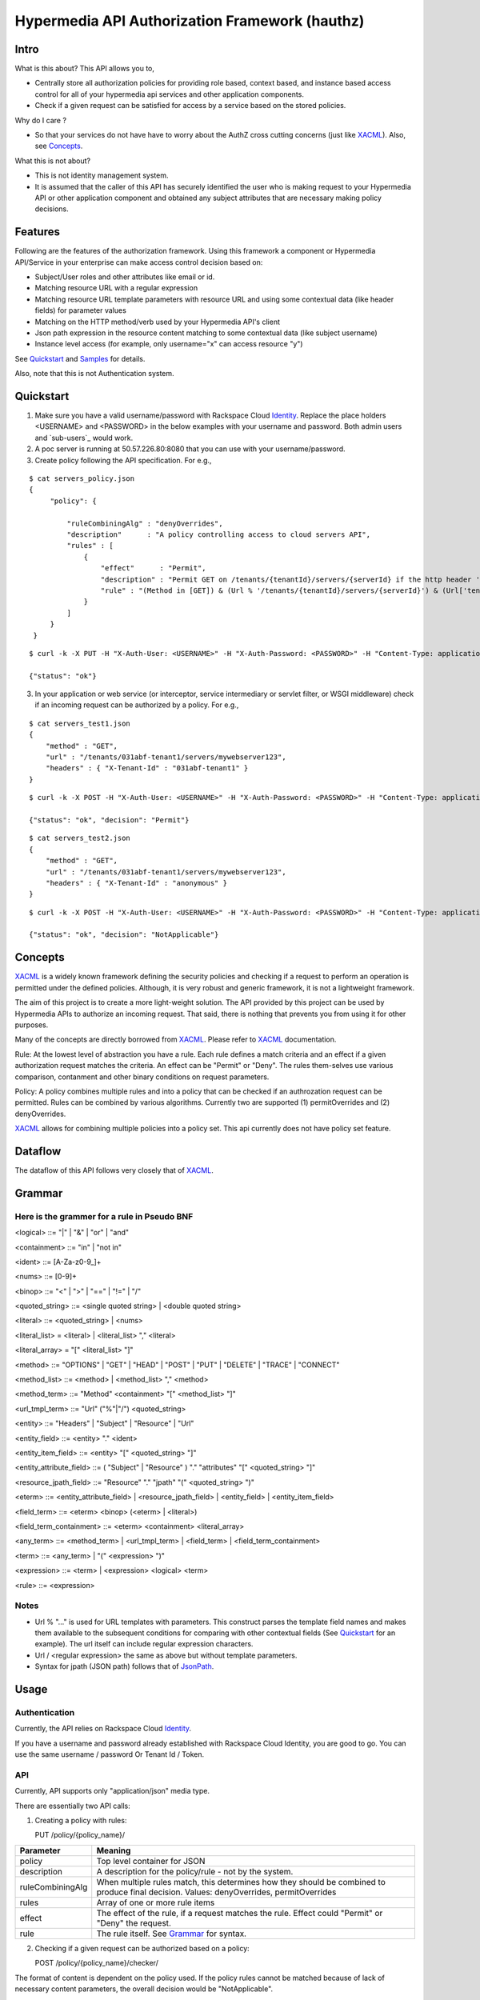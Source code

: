 ===============================================
Hypermedia API Authorization Framework (hauthz)
===============================================

.. raw:: html

  <style> .red {color:red} </style>


.. role:: red

.. _XACML: http://docs.oasis-open.org/xacml/3.0/xacml-3.0-core-spec-os-en.pdf

.. _JsonPath: http://goessner.net/articles/JsonPath/

.. _Identity: http://docs.rackspace.com/auth/api/v2.0/auth-client-devguide/content/Overview-d1e65.html

.. _Identity_sub_users: http://docs.rackspace.com/auth/api/v2.0/auth-client-devguide/content/Sub-Users-d1e910.html


Intro
=====

What is this about? This API allows you to,

- Centrally store all authorization policies for providing role based, context based, and instance based access control for all of your hypermedia api services and other application components.

- Check if a given request can be satisfied for access by a service based on the stored policies.

Why do I care ?

- So that your services do not have have to worry about the AuthZ cross cutting concerns (just like XACML_). Also, see `Concepts`_.

What this is not about?

- This is not identity management system. 
- It is assumed that the caller of this API has securely identified the user who is making request to your Hypermedia API or other application component and obtained any subject attributes that are necessary making policy decisions.


Features
========

Following are the features of the authorization framework. Using this framework a component or Hypermedia API/Service in your enterprise can make access control decision based on:

- Subject/User roles and other attributes like email or id.
- Matching resource URL with a regular expression
- Matching resource URL template parameters with resource URL and using some contextual data (like header fields) for parameter values
- Matching on the HTTP method/verb used by your Hypermedia API's client
- Json path expression in the resource content matching to some contextual data (like subject username)
- Instance level access (for example, only username="x" can access resource "y")


See `Quickstart`_ and `Samples`_ for details.

Also, note that this is not Authentication system.


Quickstart
==========

1) Make sure you have a valid username/password with Rackspace Cloud `Identity`_. Replace the place holders <USERNAME> and <PASSWORD> in the below examples with your username and password. Both admin users and `sub-users`_ would work.

2) A poc server is running at 50.57.226.80:8080 that you can use with your username/password.

3) Create policy following the API specification. For e.g.,

::

   $ cat servers_policy.json 
   {
        "policy": {

            "ruleCombiningAlg" : "denyOverrides",
            "description"      : "A policy controlling access to cloud servers API",
            "rules" : [
                {
                    "effect"      : "Permit",
                    "description" : "Permit GET on /tenants/{tenantId}/servers/{serverId} if the http header 'X-Tenant-Id' matches URL value for parameer tenantId",
                    "rule" : "(Method in [GET]) & (Url % '/tenants/{tenantId}/servers/{serverId}') & (Url['tenantId'] == Headers['X-Tenant-Id'])"
                }
            ]
        }
    }

::

   $ curl -k -X PUT -H "X-Auth-User: <USERNAME>" -H "X-Auth-Password: <PASSWORD>" -H "Content-Type: application/json" https://50.57.226.80:8080/policy/servers_policy/ -d @servers_policy.json
   
   {"status": "ok"}
    

3) In your application or web service (or interceptor, service intermediary or servlet filter, or WSGI middleware) check if an incoming request can be authorized by a policy. For e.g.,

::

    $ cat servers_test1.json 
    {
        "method" : "GET",
        "url" : "/tenants/031abf-tenant1/servers/mywebserver123",
        "headers" : { "X-Tenant-Id" : "031abf-tenant1" }
    }

::

    $ curl -k -X POST -H "X-Auth-User: <USERNAME>" -H "X-Auth-Password: <PASSWORD>" -H "Content-Type: application/json" https://50.57.226.80:8080/policy/servers_policy/checker/ -d @servers_test1.json 

    {"status": "ok", "decision": "Permit"}


::

    $ cat servers_test2.json
    {
        "method" : "GET",
        "url" : "/tenants/031abf-tenant1/servers/mywebserver123",
        "headers" : { "X-Tenant-Id" : "anonymous" }
    }


::

    $ curl -k -X POST -H "X-Auth-User: <USERNAME>" -H "X-Auth-Password: <PASSWORD>" -H "Content-Type: application/json" https://50.57.226.80:8080/policy/servers_policy/checker/ -d @servers_test2.json 

    {"status": "ok", "decision": "NotApplicable"}



Concepts
========

XACML_ is a widely known framework defining the security policies and checking if a request to perform an operation is permitted under the defined policies. Although, it is very robust and generic framework, it is not a lightweight framework.

The aim of this project is to create a more light-weight solution. The API provided by this project can be used by Hypermedia APIs to authorize an incoming request. That said, there is nothing that prevents you from using it for other purposes. 

Many of the concepts are directly borrowed from XACML_. Please refer to XACML_ documentation.

Rule: At the lowest level of abstraction you have a rule. Each rule defines a match criteria and an effect if a given authorization request matches the criteria. An effect can be "Permit" or "Deny". The rules them-selves use various comparison, contanment and other binary conditions on request parameters.

Policy: A policy combines multiple rules and into a policy that can be checked if an authrozation request can be permitted. Rules can be combined by various algorithms. Currently two are supported (1) permitOverrides and (2) denyOverrides.


XACML_ allows for combining multiple policies into a policy set. This api currently does not have policy set feature.


Dataflow
========

The dataflow of this API follows very closely that of XACML_.


.. image:: dataflow.png



Grammar
=======


Here is the grammer for a rule in Pseudo BNF
--------------------------------------------

<logical> ::= "|"  | "&" | "or" | "and" 

<containment> ::= "in" | "not in"

<ident> ::= [A-Za-z0-9_]+

<nums> ::= [0-9]+

<binop> ::= "<" | ">" | "==" | "!=" | "/"

<quoted_string> ::= <single quoted string> | <double quoted string>

<literal> ::= <quoted_string> | <nums>

<literal_list> = <literal> | <literal_list> "," <literal>

<literal_array> = "[" <literal_list> "]"

<method> ::= "OPTIONS" | "GET" | "HEAD" | "POST" | "PUT" | "DELETE" |  "TRACE" | "CONNECT" 

<method_list> ::= <method> | <method_list> "," <method>

<method_term> ::= "Method" <containment> "[" <method_list> "]"

<url_tmpl_term> ::= "Url" ("%"|"/") <quoted_string>

<entity> ::= "Headers" | "Subject" | "Resource" | "Url"

<entity_field> ::=  <entity> "." <ident>

<entity_item_field> ::= <entity> "[" <quoted_string> "]"

<entity_attribute_field> ::= ( "Subject" | "Resource" ) "." "attributes" "[" <quoted_string> "]"

<resource_jpath_field> ::= "Resource" "." "jpath"  "(" <quoted_string> ")"

<eterm> ::= <entity_attribute_field> | <resource_jpath_field> | <entity_field> | <entity_item_field>

<field_term> ::= <eterm> <binop> (<eterm> | <literal>)

<field_term_containment> ::= <eterm> <containment> <literal_array>

<any_term> ::= <method_term> | <url_tmpl_term> | <field_term> | <field_term_containment>

<term> ::= <any_term>  | "(" <expression> ")"

<expression> ::= <term>  | <expression> <logical> <term>

<rule> ::= <expression>


Notes
-----
- Url % "..." is used for URL templates with parameters. This construct parses the template field names and makes them available to the subsequent conditions for comparing with other contextual fields (See `Quickstart`_ for an example). The url itself can include regular expression characters.
- Url / <regular expression> the same as above but without template parameters.
- Syntax for jpath (JSON path) follows that of JsonPath_.

Usage
=====

Authentication
--------------

Currently, the API relies on Rackspace Cloud `Identity`_.

If you have a username and password already established with Rackspace Cloud Identity, you are good to go. You can use the same username / password Or Tenant Id / Token. 


API
---

Currently, API supports only "application/json" media type.

There are essentially two API calls:

1) Creating a policy with rules:

   PUT /policy/{policy_name}/

+------------------------+-----------------------------------------+
| Parameter              | Meaning                                 |
|                        |                                         |
+========================+=========================================+
| policy                 | Top level container for JSON            |
+------------------------+-----------------------------------------+
| description            | A description for the policy/rule -     |
|                        | not by the system.                      |
+------------------------+-----------------------------------------+
| ruleCombiningAlg       | When multiple rules match,              |
|                        | this determines how they should         |
|                        | be combined to produce final decision.  |
|                        | Values: denyOverrides, permitOverrides  |
+------------------------+-----------------------------------------+
| rules                  | Array of one or more rule items         |
+------------------------+-----------------------------------------+
| effect                 | The effect of the rule, if a request    |
|                        | matches the rule. Effect could "Permit" |
|                        | or "Deny" the request.                  |
+------------------------+-----------------------------------------+ 
| rule                   | The rule itself. See `Grammar`_ for     |
|                        | syntax.                                 |
+------------------------+-----------------------------------------+



2) Checking if a given request can be authorized based on a policy:


   POST /policy/{policy_name}/checker/

The format of content is dependent on the policy used. If the policy rules cannot be matched
because of lack of necessary content parameters, the overall decision would be "NotApplicable".

General parameters in the request are given below. See samples for further details.

+------------------------+--------------------------------------------+
| Parameter              | Meaning                                    |
|                        |                                            |
+========================+============================================+
| method                 | HTTP method used by client when requesting |
|                        | access to the resource. Rule's "Method"    |
|                        | looks the value of this parameter for a    |
|                        | match.                                     | 
+------------------------+--------------------------------------------+
| url                    | HTTP url used by client when requesting    |
|                        | access to the resource. Rule's "Url"       |
|                        | looks the value of this parameter for      |
|                        | templated or pure regular expression match.| 
+------------------------+--------------------------------------------+
| subject                | Details of the subject requesting          |
|                        | access to the resource. It is a JSON       |
|                        | with fields that would be used by rule(s)  |
|                        | for a match. Usually, they are obtained    |
|                        | from an identity system before making      |
|                        | authZ checks. Rule's "Subject" construct   | 
|                        | looks into this structure for match. Most  |
|                        | common fields are: "id" and "role".        |
+------------------------+--------------------------------------------+
| headers                | HTTP headers used by client when requesting|
|                        | access to the resource. These could be     |
|                        | augmented/modified by the context handler  |
|                        | before making authZ check request. Rule's  | 
|                        | "Headers" construct looks into this        |
|                        | structure for match.                       |
+------------------------+--------------------------------------------+


Samples
=======

An example demonstrating multiple features
------------------------------------------

First create policy,

::

    $ cat medical_policy.json 
    {
        "policy" : {
            "description" : "Policy controlling access to a patent's medical records",
            "ruleCombiningAlg" : "permitOverrides",
            "rules": [
                {
                    "effect" : "Permit",
                    "description": "A patient can read his/her own medical record",
                    "rule" : "(Method in [GET]) and (Url % '.*/service/record/medical$') and (Resource.jpath('$..record.patient.patient-number') == Subject.attributes['patient-number'] )"
                },
                {
                    "effect" : "Permit",
                    "description": "A patient's own guardian or parent can read medical record as long as patient age is below 16",
                    "rule" : "(Method in [GET]) & ( (Resource.jpath('$..record.patient.parent') == Subject.attributes['parent'] ) | (Resource.jpath('$..record.patient.guardian-id') == Subject.attributes['guardian-id'] ) ) & (Resource.jpath('$..record.patient.age') < 16)"
                }

            ]
        }
    }

::

    $ curl -k -X PUT -H "X-Auth-User: <USERNAME>" -H "X-Auth-Password: <PASSWORD>" -H "Content-Type: application/json" https://50.57.226.80:8080/policy/medical/ -d @medical_policy.json 

Now, check if a request can be permitted by the policy,

::


    $ cat medical_request1.json 
    {
        "method" : "GET",
        "url" : "https://medical.org/web/service/record/medical",
        "subject" : { 
            "attributes" :  {  
                "parent" : "MPN-131abd",
                "patient-number" : "MPN-031abf"
            }
        },
        "resource" : {
            "record": { 
                "patient" : { 
                    "parent" : "MPN-131abd",
                    "patient-number" : "MPN-031abe",
                    "age" : 15
                }
            } 
        }
    }


::

    $ curl -k -X POST -H "X-Auth-User: <USERNAME>" -H "X-Auth-Password: <PASSWORD>" -H "Content-Type: application/json" https://50.57.226.80:8080/policy/medical/checker/ -d @medical_request1.json 

    {"status": "ok", "decision": "Permit"}

    $

Let's try another with request that does not match any rules, and hence the policy is not applicable,

::

    $ cat medical_request2.json 
    {
        "method" : "GET",
        "url" : "https://medical.org/web/service/record/medical",
        "subject" : { 
            "attributes" :  {  
                "parent" : "MPN-131abd",
                "patient-number" : "MPN-031abf"
            }
        },
        "resource" : {
            "record": { 
                "patient" : { 
                    "parent" : "MPN-131abd",
                    "patient-number" : "MPN-031abe",
                    "age" : 17
                }
            } 
        }
    }


::

    $ curl -k -X POST -H "X-Auth-User: <USERNAME>" -H "X-Auth-Password: <PASSWORD>" -H "Content-Type: application/json" https://50.57.226.80:8080/policy/medical/checker/ -d @medical_request2.json 

    {"status": "ok", "decision": "NotApplicable"}



Role based access control
-------------------------

Following sample demonstrates how role based access control can be performed. It is the responsibility of PEP to get the subject's roles securely from PIP before checking the access with this API (PDP). 

For example, a middleware or service intermediary acting as a PEP can contact an Identity system to authenticate the user and retrieve the user roles. Then, the intermediary calls the API provided this framework to check if access is permitted or not.


::

    $ cat roles1_policy.json 
    {
        "policy": {

            "ruleCombiningAlg" : "denyOverrides",
            "description"      : "A policy controlling access to virtualization infrasturcture API",
            "rules" : [
                {
                    "effect"      : "Permit",
                    "description" : "Permit GET on /servers/{serverId} if the subject's role is in 'Create' or 'Update' or 'Delete' or 'Read/Only'",
                    "rule" : "(Method in [GET]) and (Url / \".*/servers/[^/]+$\") and (Subject.role in ['Create', 'Update', 'Delete', 'Read/Only'])"
                }
            ]
        }
    }

    $ curl -k -X PUT -H "X-Auth-User: <USERNAME>" -H "X-Auth-Password: <PASSWORD>" -H "Content-Type: application/json" https://50.57.226.80:8080/policy/role_example1/ -d @roles1_policy.json

    {"status": "ok"}



Now, check a request if access can be permitted,


::

    $ cat roles1_test1.json 
    {
        "method" : "GET",
        "url" : "http://www.service.com/ctx/path/servers/ab-121-111",
        "subject" : {
           "role" : "Create"
        },
        "headers" : { "X-Tenant-Id" : "031abf-tenant1" }
     }


    $ curl -k -X POST -H "X-Auth-User: <USERNAME>" -H "X-Auth-Password: <PASSWORD>" -H "Content-Type: application/json" https://50.57.226.80:8080/policy/role_example1/checker/ -d @roles1_test1.json 

    {"status": "ok", "decision": "Permit"}


Another request from a subject with a role not permitted by the above policy,

::

    $ cat roles1_test2.json 
    {
        "method" : "GET",
        "url" : "http://www.service.com/ctx/path/servers/ab-121-111",
        "subject" : {
           "role" : "Create"
        },
        "headers" : { "X-Tenant-Id" : "031abf-tenant1" }
    }


    $ curl -k -X POST -H "X-Auth-User: <USERNAME>" -H "X-Auth-Password: <PASSWORD>" -H "Content-Type: application/json" https://50.57.226.80:8080/policy/role_example1/checker/ -d @roles1_test2.json 

    {"status": "ok", "decision": "NotApplicable"}


Condition on URL template parameters
------------------------------------

See example in `Quickstart`_ section.
